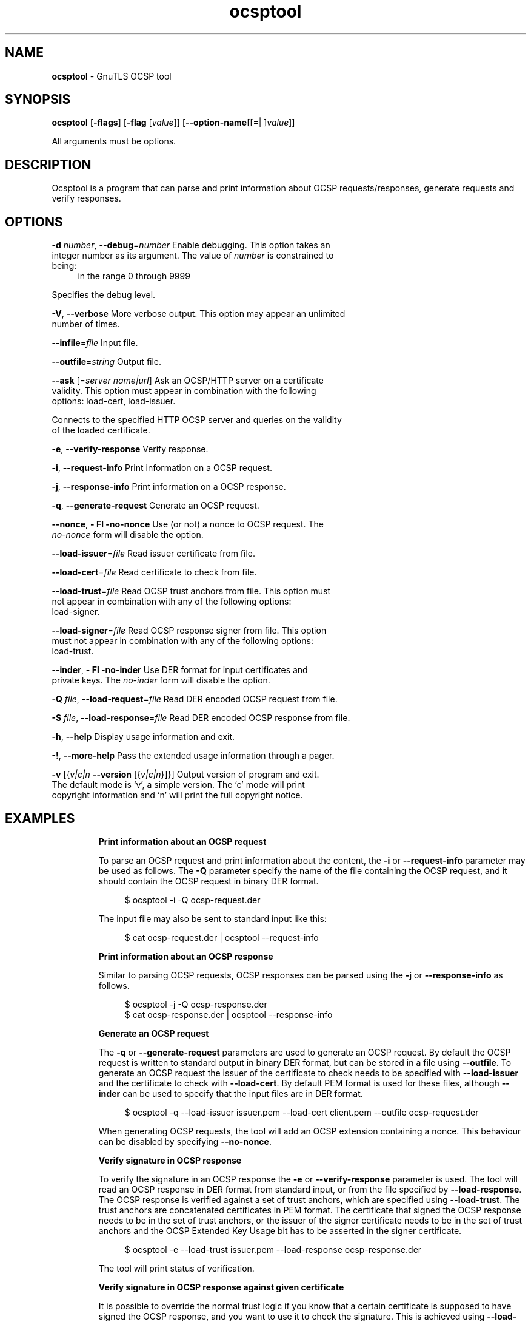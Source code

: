 .de1 NOP
.  it 1 an-trap
.  if \\n[.$] \,\\$*\/
..
.ie t \
.ds B-Font [CB]
.ds I-Font [CI]
.ds R-Font [CR]
.el \
.ds B-Font B
.ds I-Font I
.ds R-Font R
.TH ocsptool 1 "10 Mar 2016" "3.3.22" "User Commands"
.\"
.\" DO NOT EDIT THIS FILE (in-mem file)
.\"
.\" It has been AutoGen-ed
.\" From the definitions ocsptool-args.def.tmp
.\" and the template file agman-cmd.tpl
.SH NAME
\f\*[B-Font]ocsptool\fP
\- GnuTLS OCSP tool
.SH SYNOPSIS
\f\*[B-Font]ocsptool\fP
.\" Mixture of short (flag) options and long options
[\f\*[B-Font]\-flags\f[]]
[\f\*[B-Font]\-flag\f[] [\f\*[I-Font]value\f[]]]
[\f\*[B-Font]\-\-option-name\f[][[=| ]\f\*[I-Font]value\f[]]]
.sp \n(Ppu
.ne 2

All arguments must be options.
.sp \n(Ppu
.ne 2

.SH "DESCRIPTION"
Ocsptool is a program that can parse and print information about
OCSP requests/responses, generate requests and verify responses.
.sp
.SH "OPTIONS"
.TP
.NOP \f\*[B-Font]\-d\f[] \f\*[I-Font]number\f[], \f\*[B-Font]\-\-debug\f[]=\f\*[I-Font]number\f[]
Enable debugging.
This option takes an integer number as its argument.
The value of
\f\*[I-Font]number\f[]
is constrained to being:
.in +4
.nf
.na
in the range  0 through 9999
.fi
.in -4
.sp
Specifies the debug level.
.TP
.NOP \f\*[B-Font]\-V\f[], \f\*[B-Font]\-\-verbose\f[]
More verbose output.
This option may appear an unlimited number of times.
.sp
.TP
.NOP \f\*[B-Font]\-\-infile\f[]=\f\*[I-Font]file\f[]
Input file.
.sp
.TP
.NOP \f\*[B-Font]\-\-outfile\f[]=\f\*[I-Font]string\f[]
Output file.
.sp
.TP
.NOP \f\*[B-Font]\-\-ask\f[] [=\f\*[I-Font]server\f[] \f\*[I-Font]name|url\f[]]
Ask an OCSP/HTTP server on a certificate validity.
This option must appear in combination with the following options:
load-cert, load-issuer.
.sp
Connects to the specified HTTP OCSP server and queries on the validity of the loaded certificate.
.TP
.NOP \f\*[B-Font]\-e\f[], \f\*[B-Font]\-\-verify\-response\f[]
Verify response.
.sp
.TP
.NOP \f\*[B-Font]\-i\f[], \f\*[B-Font]\-\-request\-info\f[]
Print information on a OCSP request.
.sp
.TP
.NOP \f\*[B-Font]\-j\f[], \f\*[B-Font]\-\-response\-info\f[]
Print information on a OCSP response.
.sp
.TP
.NOP \f\*[B-Font]\-q\f[], \f\*[B-Font]\-\-generate\-request\f[]
Generate an OCSP request.
.sp
.TP
.NOP \f\*[B-Font]\-\-nonce\f[], \f\*[B-Font]\- Fl \-no\-nonce\f[]
Use (or not) a nonce to OCSP request.
The \fIno\-nonce\fP form will disable the option.
.sp
.TP
.NOP \f\*[B-Font]\-\-load\-issuer\f[]=\f\*[I-Font]file\f[]
Read issuer certificate from file.
.sp
.TP
.NOP \f\*[B-Font]\-\-load\-cert\f[]=\f\*[I-Font]file\f[]
Read certificate to check from file.
.sp
.TP
.NOP \f\*[B-Font]\-\-load\-trust\f[]=\f\*[I-Font]file\f[]
Read OCSP trust anchors from file.
This option must not appear in combination with any of the following options:
load-signer.
.sp
.TP
.NOP \f\*[B-Font]\-\-load\-signer\f[]=\f\*[I-Font]file\f[]
Read OCSP response signer from file.
This option must not appear in combination with any of the following options:
load-trust.
.sp
.TP
.NOP \f\*[B-Font]\-\-inder\f[], \f\*[B-Font]\- Fl \-no\-inder\f[]
Use DER format for input certificates and private keys.
The \fIno\-inder\fP form will disable the option.
.sp
.TP
.NOP \f\*[B-Font]\-Q\f[] \f\*[I-Font]file\f[], \f\*[B-Font]\-\-load\-request\f[]=\f\*[I-Font]file\f[]
Read DER encoded OCSP request from file.
.sp
.TP
.NOP \f\*[B-Font]\-S\f[] \f\*[I-Font]file\f[], \f\*[B-Font]\-\-load\-response\f[]=\f\*[I-Font]file\f[]
Read DER encoded OCSP response from file.
.sp
.TP
.NOP \f\*[B-Font]\-h\f[], \f\*[B-Font]\-\-help\f[]
Display usage information and exit.
.TP
.NOP \f\*[B-Font]\-\&!\f[], \f\*[B-Font]\-\-more-help\f[]
Pass the extended usage information through a pager.
.TP
.NOP \f\*[B-Font]\-v\f[] [{\f\*[I-Font]v|c|n\f[] \f\*[B-Font]\-\-version\f[] [{\f\*[I-Font]v|c|n\f[]}]}]
Output version of program and exit.  The default mode is `v', a simple
version.  The `c' mode will print copyright information and `n' will
print the full copyright notice.
.PP
.SH EXAMPLES
.br
\fBPrint information about an OCSP request\fP
.br
.sp
To parse an OCSP request and print information about the content, the
\fB\-i\fP or \fB\-\-request\-info\fP parameter may be used as follows.
The \fB\-Q\fP parameter specify the name of the file containing the
OCSP request, and it should contain the OCSP request in binary DER
format.
.sp
.br
.in +4
.nf
$ ocsptool \-i \-Q ocsp\-request.der
.in -4
.fi
.sp
The input file may also be sent to standard input like this:
.sp
.br
.in +4
.nf
$ cat ocsp\-request.der | ocsptool \-\-request\-info
.in -4
.fi
.sp
.br
\fBPrint information about an OCSP response\fP
.br
.sp
Similar to parsing OCSP requests, OCSP responses can be parsed using
the \fB\-j\fP or \fB\-\-response\-info\fP as follows.
.sp
.br
.in +4
.nf
$ ocsptool \-j \-Q ocsp\-response.der
$ cat ocsp\-response.der | ocsptool \-\-response\-info
.in -4
.fi
.sp
.br
\fBGenerate an OCSP request\fP
.br
.sp
The \fB\-q\fP or \fB\-\-generate\-request\fP parameters are used to
generate an OCSP request.  By default the OCSP request is written to
standard output in binary DER format, but can be stored in a file
using \fB\-\-outfile\fP.  To generate an OCSP request the issuer of the
certificate to check needs to be specified with \fB\-\-load\-issuer\fP
and the certificate to check with \fB\-\-load\-cert\fP.  By default PEM
format is used for these files, although \fB\-\-inder\fP can be used to
specify that the input files are in DER format.
.sp
.br
.in +4
.nf
$ ocsptool \-q \-\-load\-issuer issuer.pem \-\-load\-cert client.pem \
           \-\-outfile ocsp\-request.der
.in -4
.fi
.sp
When generating OCSP requests, the tool will add an OCSP extension
containing a nonce.  This behaviour can be disabled by specifying
\fB\-\-no\-nonce\fP.
.sp
.br
\fBVerify signature in OCSP response\fP
.br
.sp
To verify the signature in an OCSP response the \fB\-e\fP or
\fB\-\-verify\-response\fP parameter is used.  The tool will read an
OCSP response in DER format from standard input, or from the file
specified by \fB\-\-load\-response\fP.  The OCSP response is verified
against a set of trust anchors, which are specified using
\fB\-\-load\-trust\fP.  The trust anchors are concatenated certificates
in PEM format.  The certificate that signed the OCSP response needs to
be in the set of trust anchors, or the issuer of the signer
certificate needs to be in the set of trust anchors and the OCSP
Extended Key Usage bit has to be asserted in the signer certificate.
.sp
.br
.in +4
.nf
$ ocsptool \-e \-\-load\-trust issuer.pem \
           \-\-load\-response ocsp\-response.der
.in -4
.fi
.sp
The tool will print status of verification.
.sp
.br
\fBVerify signature in OCSP response against given certificate\fP
.br
.sp
It is possible to override the normal trust logic if you know that a
certain certificate is supposed to have signed the OCSP response, and
you want to use it to check the signature.  This is achieved using
\fB\-\-load\-signer\fP instead of \fB\-\-load\-trust\fP.  This will load
one certificate and it will be used to verify the signature in the
OCSP response.  It will not check the Extended Key Usage bit.
.sp
.br
.in +4
.nf
$ ocsptool \-e \-\-load\-signer ocsp\-signer.pem \
           \-\-load\-response ocsp\-response.der
.in -4
.fi
.sp
This approach is normally only relevant in two situations.  The first
is when the OCSP response does not contain a copy of the signer
certificate, so the \fB\-\-load\-trust\fP code would fail.  The second
is if you want to avoid the indirect mode where the OCSP response
signer certificate is signed by a trust anchor.
.sp
.br
\fBReal\-world example\fP
.br
.sp
Here is an example of how to generate an OCSP request for a
certificate and to verify the response.  For illustration we'll use
the \fBblog.josefsson.org\fP host, which (as of writing) uses a
certificate from CACert.  First we'll use \fBgnutls\-cli\fP to get a
copy of the server certificate chain.  The server is not required to
send this information, but this particular one is configured to do so.
.sp
.br
.in +4
.nf
$ echo | gnutls\-cli \-p 443 blog.josefsson.org \-\-print\-cert > chain.pem
.in -4
.fi
.sp
Use a text editor on \fBchain.pem\fP to create three files for each
separate certificates, called \fBcert.pem\fP for the first
certificate for the domain itself, secondly \fBissuer.pem\fP for the
intermediate certificate and \fBroot.pem\fP for the final root
certificate.
.sp
The domain certificate normally contains a pointer to where the OCSP
responder is located, in the Authority Information Access Information
extension.  For example, from \fBcerttool \-i < cert.pem\fP there is
this information:
.sp
.br
.in +4
.nf
Authority Information Access Information (not critical):
Access Method: 1.3.6.1.5.5.7.48.1 (id\-ad\-ocsp)
Access Location URI: http://ocsp.CAcert.org/
.in -4
.fi
.sp
This means the CA support OCSP queries over HTTP.  We are now ready to
create a OCSP request for the certificate.
.sp
.br
.in +4
.nf
$ ocsptool \-\-ask ocsp.CAcert.org \-\-load\-issuer issuer.pem \
           \-\-load\-cert cert.pem \-\-outfile ocsp\-response.der
.in -4
.fi
.sp
The request is sent via HTTP to the OCSP server address specified. If the
address is ommited ocsptool will use the address stored in the certificate.
.sp
.SH "EXIT STATUS"
One of the following exit values will be returned:
.TP
.NOP 0 " (EXIT_SUCCESS)"
Successful program execution.
.TP
.NOP 1 " (EXIT_FAILURE)"
The operation failed or the command syntax was not valid.
.TP
.NOP 70 " (EX_SOFTWARE)"
libopts had an internal operational error.  Please report
it to autogen-users@lists.sourceforge.net.  Thank you.
.PP
.SH "SEE ALSO"
    certtool (1)
.SH "AUTHORS"
Nikos Mavrogiannopoulos, Simon Josefsson and others; see /usr/share/doc/gnutls/AUTHORS for a complete list.
.SH "COPYRIGHT"
Copyright (C) 2000-2016 Free Software Foundation, and others all rights reserved.
This program is released under the terms of the GNU General Public License, version 3 or later.
.SH "BUGS"
Please send bug reports to: bugs@gnutls.org
.SH "NOTES"
This manual page was \fIAutoGen\fP-erated from the \fBocsptool\fP
option definitions.
